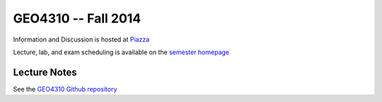 #####################################################################
GEO4310 -- Fall 2014
#####################################################################

Information and Discussion is hosted at `Piazza <https://piazza.com/uio.no/fall2014/geo4310/home>`_

Lecture, lab, and exam scheduling is available on the `semester homepage
<http://www.uio.no/studier/emner/matnat/geofag/GEO4310/h14/index.html>`_


Lecture Notes
###############

See the `GEO4310 Github repository <https://github.com/jfburkhart/geo4310>`_




   

